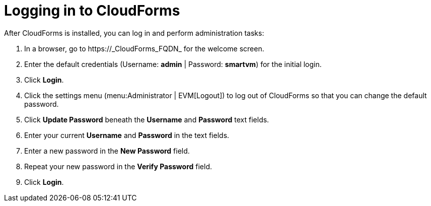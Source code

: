 [[Logging_in_to_CloudForms]]
[discrete]
= Logging in to CloudForms

After CloudForms is installed, you can log in and perform administration tasks:

. In a browser, go to +https://_CloudForms_FQDN_+ for the welcome screen.
. Enter the default credentials (Username: *admin* | Password: *smartvm*) for the initial login.
. Click *Login*.
. Click the settings menu (menu:Administrator | EVM[Logout]) to log out of CloudForms so that you can change the default password.
. Click *Update Password* beneath the *Username* and *Password* text fields.
. Enter your current *Username* and *Password* in the text fields.
. Enter a new password in the *New Password* field.
. Repeat your new password in the *Verify Password* field.
. Click *Login*.
